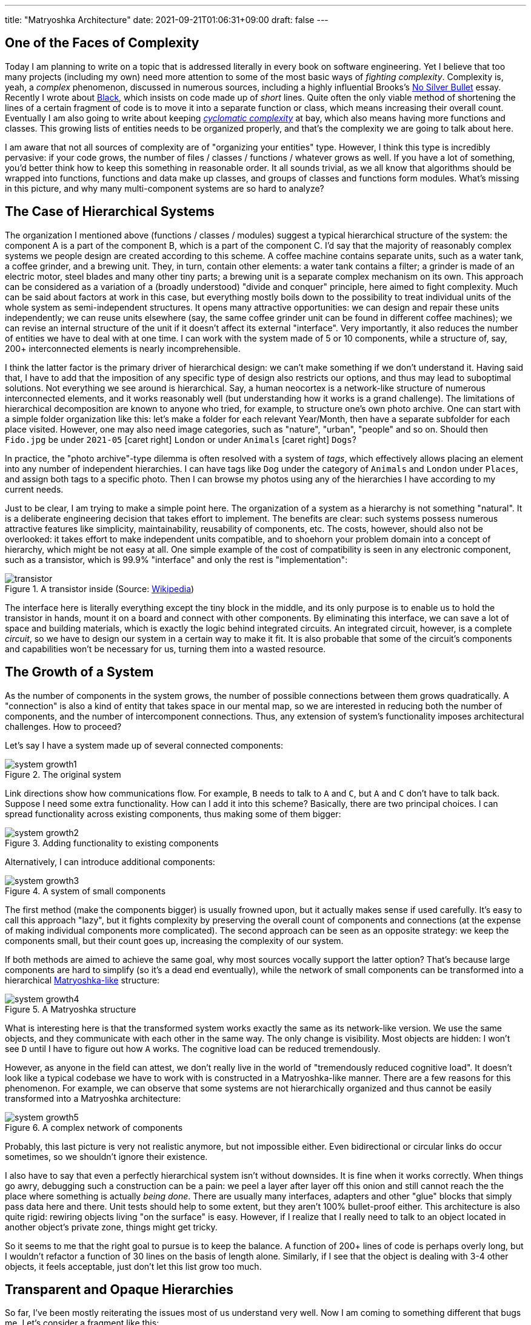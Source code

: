 ---
title: "Matryoshka Architecture"
date: 2021-09-21T01:06:31+09:00
draft: false
---

:source-highlighter: rouge
:rouge-css: style
:rouge-style: pastie
:icons: font
:xrefstyle: short

//:figure-caption!:

== One of the Faces of Complexity

Today I am planning to write on a topic that is addressed literally in every book on software engineering. Yet I believe that too many projects (including my own) need more attention to some of the most basic ways of _fighting complexity_. Complexity is, yeah, a _complex_ phenomenon, discussed in numerous sources, including a highly influential Brooks's https://en.wikipedia.org/wiki/No_Silver_Bullet[No Silver Bullet] essay. Recently I wrote about link:experiencing-black[Black], which insists on code made up of _short_ lines. Quite often the only viable method of shortening the lines of a certain fragment of code is to move it into a separate function or class, which means increasing their overall count. Eventually I am also going to write about keeping https://en.wikipedia.org/wiki/Cyclomatic_complexity[_cyclomatic complexity_] at bay, which also means having more functions and classes. This growing lists of entities needs to be organized properly, and that's the complexity we are going to talk about here.

I am aware that not all sources of complexity are of "organizing your entities" type. However, I think this type is incredibly pervasive: if your code grows, the number of files / classes / functions / whatever grows as well. If you have a lot of something, you'd better think how to keep this something in reasonable order. It all sounds trivial, as we all know that algorithms should be wrapped into functions, functions and data make up classes, and groups of classes and functions form modules. What's missing in this picture, and why many multi-component systems are so hard to analyze?


== The Case of Hierarchical Systems

The organization I mentioned above (functions / classes / modules) suggest a typical hierarchical structure of the system: the component A is a part of the component B, which is a part of the component C. I'd say that the majority of reasonably complex systems we people design are created according to this scheme. A coffee machine contains separate units, such as a water tank, a coffee grinder, and a brewing unit. They, in turn, contain other elements: a water tank contains a filter; a grinder is made of an electric motor, steel blades and many other tiny parts; a brewing unit is a separate complex mechanism on its own. This approach can be considered as a variation of a (broadly understood) "divide and conquer" principle, here aimed to fight complexity. Much can be said about factors at work in this case, but everything mostly boils down to the possibility to treat individual units of the whole system as semi-independent structures. It opens many attractive opportunities: we can design and repair these units independently; we can reuse units elsewhere (say, the same coffee grinder unit can be found in different coffee machines); we can revise an internal structure of the unit if it doesn't affect its external "interface". Very importantly, it also reduces the number of entities we have to deal with at one time. I can work with the system made of 5 or 10 components, while a structure of, say, 200+ interconnected elements is nearly incomprehensible.

I think the latter factor is the primary driver of hierarchical design: we can't make something if we don't understand it. Having said that, I have to add that the imposition of any specific type of design also restricts our options, and thus may lead to suboptimal solutions. Not everything we see around is hierarchical. Say, a human neocortex is a network-like structure of numerous interconnected elements, and it works reasonably well (but understanding how it works is a grand challenge). The limitations of hierarchical decomposition are known to anyone who tried, for example, to structure one's own photo archive. One can start with a simple folder organization like this: let's make a folder for each relevant Year/Month, then have a separate subfolder for each place visited. However, one may also need image categories, such as "nature", "urban", "people" and so on. Should then `Fido.jpg` be under `2021-05` icon:caret-right[] `London` or under `Animals` icon:caret-right[] `Dogs`?

In practice, the "photo archive"-type dilemma is often resolved with a system of _tags_, which effectively allows placing an element into any number of independent hierarchies. I can have tags like `Dog` under the category of `Animals` and `London` under `Places`, and assign both tags to a specific photo. Then I can browse my photos using any of the hierarchies I have according to my current needs.

Just to be clear, I am trying to make a simple point here. The organization of a system as a hierarchy is not something "natural". It is a deliberate engineering decision that takes effort to implement. The benefits are clear: such systems possess numerous attractive features like simplicity, maintainability, reusability of components, etc. The costs, however, should also not be overlooked: it takes effort to make independent units compatible, and to shoehorn your problem domain into a concept of hierarchy, which might be not easy at all. One simple example of the cost of compatibility is seen in any electronic component, such as a transistor, which is 99.9% "interface" and only the rest is "implementation":

.A transistor inside (Source: https://commons.wikimedia.org/wiki/File:Power_transistor.jpg[Wikipedia])
image::transistor.jpg[]

The interface here is literally everything except the tiny block in the middle, and its only purpose is to enable us to hold the transistor in hands, mount it on a board and connect with other components. By eliminating this interface, we can save a lot of space and building materials, which is exactly the logic behind integrated circuits. An integrated circuit, however, is a complete _circuit_, so we have to design our system in a certain way to make it fit. It is also probable that some of the circuit's components and capabilities won't be necessary for us, turning them into a wasted resource.

== The Growth of a System

As the number of components in the system grows, the number of possible connections between them grows quadratically. A "connection" is also a kind of entity that takes space in our mental map, so we are interested in reducing both the number of components, and the number of intercomponent connections. Thus, any extension of system's functionality imposes architectural challenges. How to proceed?

Let's say I have a system made up of several connected components:

.The original system
image::system-growth1.png[]

Link directions show how communications flow. For example, `B` needs to talk to `A` and `C`, but `A` and `C` don't have to talk back. Suppose I need some extra functionality. How can I add it into this scheme? Basically, there are two principal choices. I can spread functionality across existing components, thus making some of them bigger:

.Adding functionality to existing components
image::system-growth2.png[]

Alternatively, I can introduce additional components:

[#img-small-components]
.A system of small components
image::system-growth3.png[]

The first method (make the components bigger) is usually frowned upon, but it actually makes sense if used carefully. It's easy to call this approach "lazy", but it fights complexity by preserving the overall count of components and connections (at the expense of making individual components more complicated). The second approach can be seen as an opposite strategy: we keep the components small, but their count goes up, increasing the complexity of our system.

If both methods are aimed to achieve the same goal, why most sources vocally support the latter option? That's because large components are hard to simplify (so it's a dead end eventually), while the network of small components can be transformed into a hierarchical https://en.wikipedia.org/wiki/Matryoshka_doll[Matryoshka-like] structure:

[#img-matryoshka]
.A Matryoshka structure
image::system-growth4.png[]

What is interesting here is that the transformed system works exactly the same as its network-like version. We use the same objects, and they communicate with each other in the same way. The only change is visibility. Most objects are hidden: I won't see `D` until I have to figure out how `A` works. The cognitive load can be reduced tremendously.

However, as anyone in the field can attest, we don't really live in the world of "tremendously reduced cognitive load". It doesn't look like a typical codebase we have to work with is constructed in a Matryoshka-like manner. There are a few reasons for this phenomenon. For example, we can observe that some systems are not hierarchically organized and thus cannot be easily transformed into a Matryoshka architecture:

.A complex network of components
image::system-growth5.png[]

Probably, this last picture is very not realistic anymore, but not impossible either. Even bidirectional or circular links do occur sometimes, so we shouldn't ignore their existence.

I also have to say that even a perfectly hierarchical system isn't without downsides. It is fine when it works correctly. When things go awry, debugging such a construction can be a pain: we peel a layer after layer off this onion and still cannot reach the the place where something is actually _being done_. There are usually many interfaces, adapters and other "glue" blocks that simply pass data here and there. Unit tests should help to some extent, but they aren't 100% bullet-proof either. This architecture is also quite rigid: rewiring objects living "on the surface" is easy. However, if I realize that I really need to talk to an object located in another object's private zone, things might get tricky.

So it seems to me that the right goal to pursue is to keep the balance. A function of 200+ lines of code is perhaps overly long, but I wouldn't refactor a function of 30 lines on the basis of length alone. Similarly, if I see that the object is dealing with 3-4 other objects, it feels acceptable, just don't let this list grow too much.

== Transparent and Opaque Hierarchies

So far, I've been mostly reiterating the issues most of us understand very well. Now I am coming to something different that bugs me. Let's consider a fragment like this:

[source,python]
----
class X:
    pass


class Y:
    def __init__(self):
        self._UnitX = X()
----

Is this "a network of small connected elements" or a "hierarchical Matryoshka architecture"? It seems that most sources don't discuss this distinction much. An instance of `A` has a private member of type `B`, so in this sense the `B`-component belongs to the `A`-component, and, therefore, it is "inside" `A`. It is also clear that nobody can access the `B`-component from the outside (or "not supposed to access" in case of Python).

If someone asks me to represent the case of <<img-small-components>> in code, I'd do something like this:

[source,python]
----
class A:
    def __init__(self, d):
        self._UnitD = d


class B:
    def __init__(self, a, c):
        self._UnitA = a
        self._UnitC = c


class C:
    def __init__(self, e, g):
        self._UnitE = e
        self._UnitG = g


class D:
    def __init__(self, f):
        self._UnitF = f


class E:
    pass


class F:
    pass


class G:
    pass


g = G()
e = E()
c = C(e, g)
f = F()
d = D(f)
a = A(d)
b = B(a, c)
----

Here we have independent global objects hooked up together so they can communicate. To transform this code into the system shown in <<img-matryoshka>> we need to get rid of global objects:

[source,python]
----
class A:
    def __init__(self):
        self._UnitD = D()


class B:
    def __init__(self):
        self._UnitA = A()
        self._UnitC = C()


class C:
    def __init__(self):
        self._UnitE = E()
        self._UnitG = G()


class D:
    def __init__(self):
        self._UnitF = F()


class E:
    pass


class F:
    pass


class G:
    pass


b = B()
----

I think many authors stop at this point, declaring the system sufficiently decomposed. This isn't wrong, but still leaves me dissatisfied. Yes, objects here are stored inside other objects, so the system in _its current form_ is fine. However, systems develop over time, and "its current form" can be modified at any moment. When I see that a certain member is declared private, I treat it as a deliberate design decision, and reluctant to make it public (or pseudo-public with a getter) without serious reasons. However, all _types_ are public here, so I have no idea whether a certain type, such as `F` or `E`, is designed for general use or not. Thus, I don't really feel motivated or demotivated to use `F` or `E` in my own extensions of the system. The types are there, and that's all I can say about them.

Let's compare it with real-world systems. I said that a coffee machine contains a grinder inside, and the grinder contains an electric motor and steel blades. However, if I disassemble the machine, I won't see them unless I also disassemble the grinder. I wouldn't even know that there are things like blades or motors inside the system at all. Not only _objects_, but also _types_ do not contaminate my mental map of reality. So, a hierarchy of a coffee machine is less transparent than of a typical software system, and imposes lower cognitive load.

== An Issue or a Non-Issue?

Now I need to restate the basic point of this article. Overly large classes or units and overly complex functions are very common in code I have to deal with. I am sure I am not alone in my misery. Reorganizing code into small units and simple functions is a separate _effort_, requiring motivation, time, commitment and skills. If some of these factors are missing, we'll have an overly complex system or even a http://www.laputan.org/mud/mud.html[Big Ball of Mud]. Tools like https://github.com/psf/black[Black] or https://github.com/terryyin/lizard[Lizard] help to keep an eye on complexity indicators, so I'd say that the "early warning" system is easy to setup. However, very often a codebase after refactoring doesn't really look significantly simpler. Instead of a small collection of large objects we get a large collection of small objects. My goal is to understand why it happens, and what can be done about it.

However, at this point the situation looks much less clear to me, and I am not so confident in my reasoning anymore. To begin with, the statement above is based on my personal experience, which is very biased. Every time I open a project and see a large collection of files, no matter how carefully organized into folders, I have a distinct feeling that eventually I'll have to go through most of them to figure out what's there, and how those pieces work. Maybe it's worse than "in average".

Next, maybe I am exaggerating the issues arising due to "type space contamination". It's hard to measure them, but I have one idea that will be hopefully elaborated later: what if in addition to a conventional "contamination" argument we consider something like "robustness score"? Suppose I have a system made of classes with all-public functions. I understand that some of them are logically private, and name them using `lowerCamelCase()`, while "true public" functions are named in `UpperCamelCase()`. Nobody prevents me from calling a "private" function, so I can do something undesirable directly without any modification of the system. Thus, the "robustness score" is zero: there is no armor to break. Now, suppose I actually declare a certain function private. In this case, to do something undesirable I need two steps: make it public again, then call it. It means the "robustness score" of one.

Similarly, suppose I have a class that was extracted from another class during refactoring. It is coupled with the first class, and not really designed to be used elsewhere, which means using it is plain dangerous. Since we are not doing it, the system is safe, but its "robustness score" is one: I can first create an instance of the extracted class, and then use it (which is undesirable). Thus, hiding such internal types makes the system more robust; it is harder to break it without a certain deliberate effort.

One might ask, but aren't we as careful about visibility of classes and types as about visibility of variables and functions? I am afraid that no. It seems that the separation of class members into public and private is well internalized, so even little code snippets in books and online blogs don't try to cut corners by omitting access modifiers. (This is less often the case for languages like Python, where non-public access is more a matter of convention than a part of the language). For comparison, let's see, for example, how a typical text on "extract class" refactoring technique deals with the appearance of extra classes in the system as a result of proposed modifications.

Here is https://martinfowler.com/articles/class-too-large.html[a case study] from Martin Fowler's site (it's not his article, but apparently endorsed by him), here is https://www.jetbrains.com/help/resharper/Refactorings__Extract_Class.html[an example] from ReSharper documentation, and here is https://makolyte.com/refactoring-the-large-class-code-smell/[a blog post] discussing refactoring large classes. None of these articles 1) try to change the visibility of newly extracted classes (so they have the same level of visibility as the original class); 2) mention this issue at all.

I don't really know whether I've just hit on unrepresentative examples, or most authors do not consider the topic important, or there are some other factors at play. I'd say that the tools for class-level visibility enforcement are quite different across languages, so people might consider distracting to talk about them.

== The Toolset

Probably, the closest mechanism for the opacity I am talking about would be an option to declare classes and types to be visible only to certain other classes. The concept of nested classes in Java/{cpp}/C# comes close, but a nested class have access to private members of its outer class, which makes it more like a convenient way to group certain class members. In Java, the members of an outer class are even considered to be the members of its inner classes _as well_, which blurs encapsulation even further.

The next best thing would be to declare a class to be "package-private". This option exists in Java, but does not in C# or C++. (I am not talking about Python, because everything is "public" in Python, and the usual naming conventions do not differentiate between possible levels of privacy). In general, modules/packages in most mainstream languages are primarily considered as means of creating structure rather than enforcing access rights. We see this decision at play on a daily basis:

[source]
----
# Python
import os.path

// Java
import java.net.Socket;

// C#
using System.Collections.Generic;
----

There is nothing unusual in using a nested package name such as `net` inside `java`. Thus, there is no perception that we are entering a private zone. This is the main reason for my feelings expressed before: no matter how carefully the folders / packages / whatever are organized in a system, it's still hard to tell whether the classes declared in the `coffeemaker/grinder/motor` directory are designed for the use outside or not. Naturally, we can always come up with certain conventions and rules. For example, in Java I can suggest to make all non-API classes package-private (this is the Java default option anyway), and to communicate _only_ with the classes in your immediate surroundings, i.e., declared in the outer package of the current package and in subpackages of the current package. There might be valid reasons for accessing faraway objects, but they should be treated like singletons: use sparingly and with care. However, as a user I have no idea whether such conventions are respected in the codebase I am dealing with, so not checking the code inside subdirectories is still not an option.

== Closing Thoughts

I understand this post might look like a bunch of loosely-connected notes, peppered with rants about the sorry state of object visibility enforcement rules in mainstream languages. What's constructive here? Well, I admit I am still thinking how to approach this issue _in the right way_. What I know is:

* refactoring a system of large classes into smaller classes produces too many visible object types messing around;
* typical texts on refactoring mostly focus on lower-level issues (but I admit I should go through my reading list);
* language designers for whatever reasons are concerned mostly about class-level access control mechanisms, allowing to specify how class members interact with the objects of other classes (related via inheritance, aggregation, or completely unrelated).

I can only speculate that most languages around are quite complicated already, and there is little incentive to introduce new sources of complexity. On some level naming conventions work reasonably well: modules / packages / directories named like `detail` or `impl`, are widely used, signaling their "internal" nature to the reader. Maybe I am missing some obvious tools, but now it seems that developing a matryoshka architecture consisting of _sufficiently opaque_ objects is more challenging than one might have expected.
